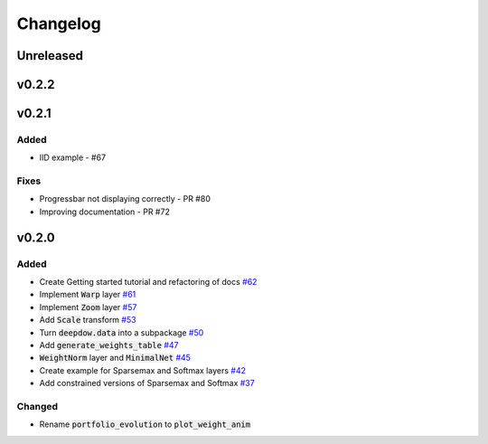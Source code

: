 Changelog
=========

Unreleased
----------

v0.2.2
------

v0.2.1
------
Added
*****
- IID example - #67

Fixes
*****
- Progressbar not displaying correctly - PR #80
- Improving documentation - PR #72


v0.2.0
------

Added
*****
- Create Getting started tutorial and refactoring of docs `#62 <https://github.com/jankrepl/deepdow/pull/62>`_
- Implement :code:`Warp` layer `#61 <https://github.com/jankrepl/deepdow/pull/61>`_
- Implement :code:`Zoom` layer `#57 <https://github.com/jankrepl/deepdow/pull/57>`_
- Add :code:`Scale` transform `#53 <https://github.com/jankrepl/deepdow/pull/53>`_
- Turn :code:`deepdow.data` into a subpackage `#50 <https://github.com/jankrepl/deepdow/pull/50>`_
- Add :code:`generate_weights_table` `#47 <https://github.com/jankrepl/deepdow/pull/47>`_
- :code:`WeightNorm` layer and :code:`MinimalNet` `#45 <https://github.com/jankrepl/deepdow/pull/45>`_
- Create example for Sparsemax and Softmax layers `#42 <https://github.com/jankrepl/deepdow/pull/42>`_
- Add constrained versions of Sparsemax and Softmax `#37 <https://github.com/jankrepl/deepdow/pull/37>`_

Changed
*******
- Rename :code:`portfolio_evolution` to :code:`plot_weight_anim`

